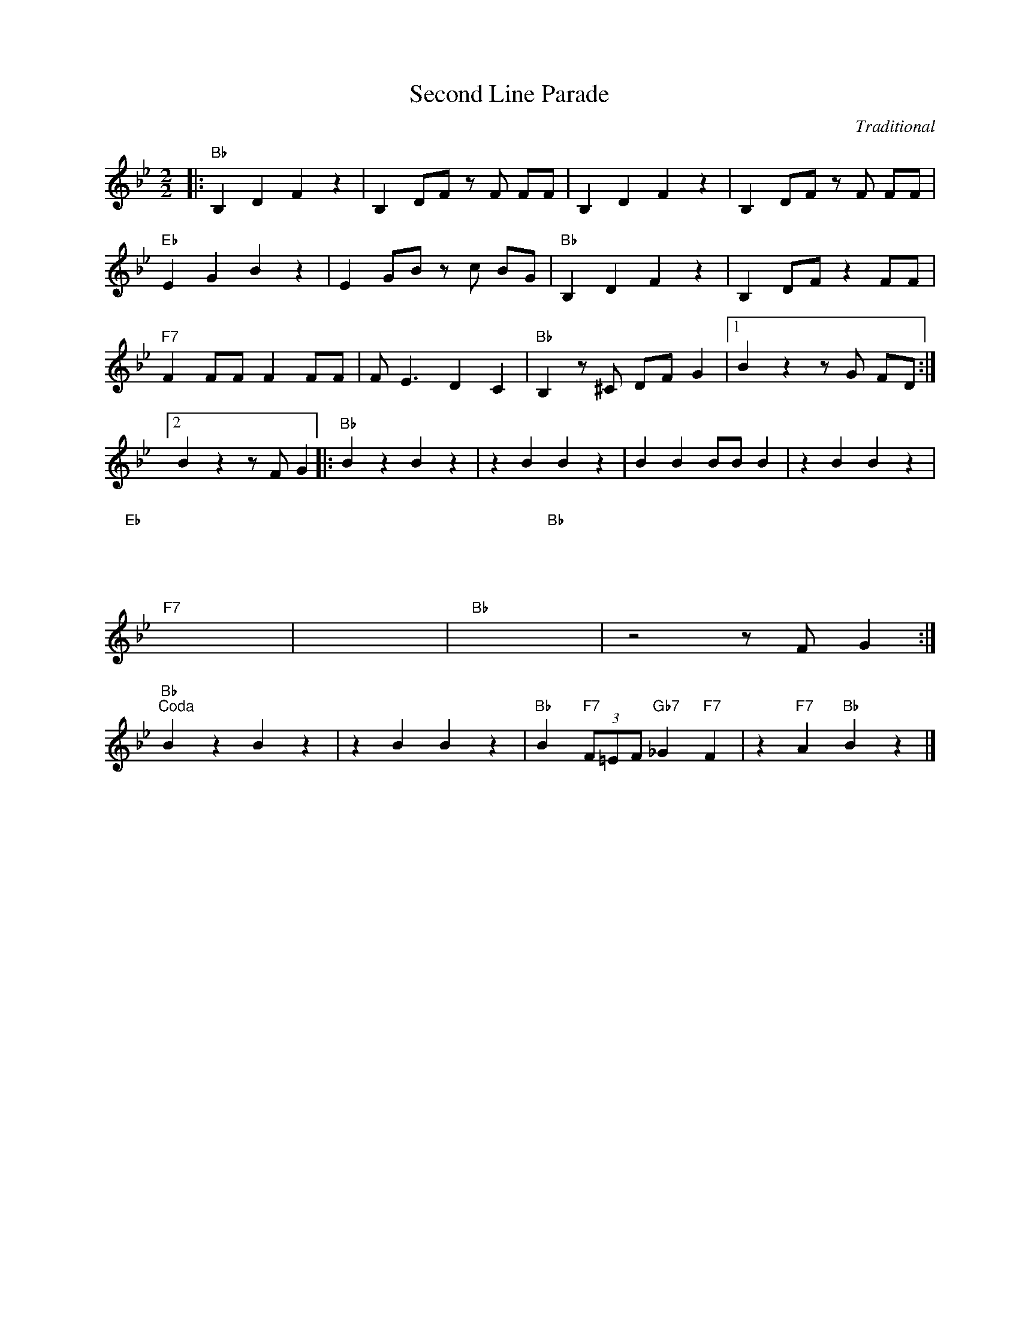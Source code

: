 X:1
T:Second Line Parade
C:Traditional
Z:Copyright Â© www.realbook.site
L:1/4
M:2/2
I:linebreak $
K:Bb
V:1 treble nm=" " snm=" "
V:1
|:"Bb" B, D F z | B, D/F/ z/ F/ F/F/ | B, D F z | B, D/F/ z/ F/ F/F/ |$"Eb" E G B z | %5
 E G/B/ z/ c/ B/G/ |"Bb" B, D F z | B, D/F/ z F/F/ |$"F7" F F/F/ F F/F/ | F/ E3/2 D C | %10
"Bb" B, z/ ^C/ D/F/ G |1 B z z/ G/ F/D/ :|2$ B z z/ F/ G |:"Bb" B z B z | z B B z | B B B/B/ B | %16
 z B B z |$"Eb" x4 | x4 |"Bb" x4 | x4 |$"F7" x4 | x4 |"Bb" x4 | z2 z/ F/ G :|$"Bb""^Coda" B z B z | %26
 z B B z |"Bb" B"F7" (3F/=E/F/"Gb7" _G"F7" F | z"F7" A"Bb" B z |] %29


